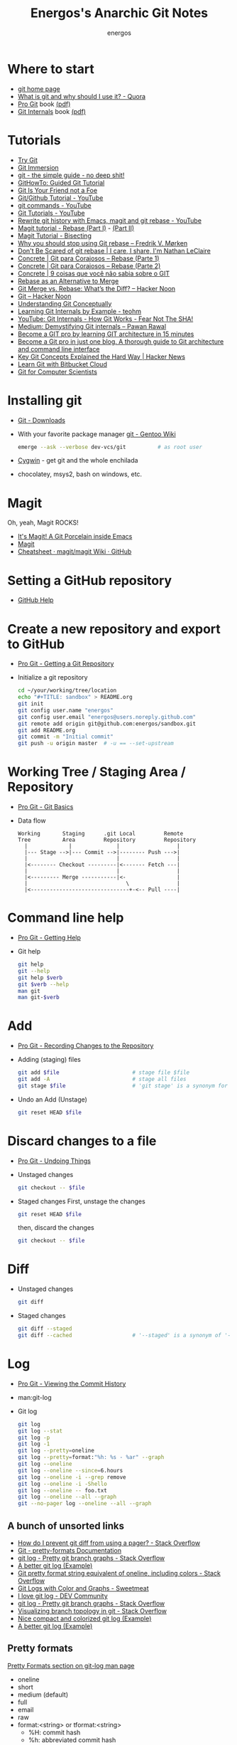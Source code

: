 #+TITLE: Energos's Anarchic Git Notes
#+AUTHOR: energos
#+OPTIONS: toc:nil num:nil html-postamble:nil
#+STARTUP: showall

* Where to start
  - [[https://git-scm.com/][git home page]]
  - [[https://www.quora.com/What-is-git-and-why-should-I-use-it][What is git and why should I use it? - Quora]]
  - [[https://git-scm.com/book/en/v2][Pro Git]] book [[https://github.com/progit/progit2/releases/download/2.1.106/progit.pdf][(pdf)]]
  - [[https://github.com/pluralsight/git-internals-pdf][Git Internals]] book [[http://opcode.org/peepcode-git.pdf][(pdf)]]
* Tutorials
  - [[https://try.github.io/][Try Git]]
  - [[http://gitimmersion.com/index.html][Git Immersion]]
  - [[http://rogerdudler.github.io/git-guide/][git - the simple guide - no deep shit!]]
  - [[https://githowto.com/][GitHowTo: Guided Git Tutorial]]
  - [[http://hades.github.io/2010/01/git-your-friend-not-foe/][Git Is Your Friend not a Foe]]
  - [[https://www.youtube.com/playlist?list=PLeo1K3hjS3usJuxZZUBdjAcilgfQHkRzW][Git/Github Tutorial - YouTube]]
  - [[https://www.youtube.com/playlist?list=PL_m-qmrTyRPxR01vXMeUuok4q1MgZvUZv][git commands - YouTube]]
  - [[https://www.youtube.com/playlist?list=PL-osiE80TeTuRUfjRe54Eea17-YfnOOAx][Git Tutorials - YouTube]]
  - [[https://www.youtube.com/watch?v=mtliRYQd0j4][Rewrite git history with Emacs, magit and git rebase - YouTube]]
  - [[https://www.lvguowei.me/post/magit-rebase/][Magit tutorial - Rebase (Part I)]] - [[https://www.lvguowei.me/post/magit-rebase-2/][(Part II)]]
  - [[https://www.lvguowei.me/post/magit-tutorial-bisect/][Magit Tutorial - Bisecting]]
  - [[https://medium.com/@fredrikmorken/why-you-should-stop-using-git-rebase-5552bee4fed1][Why you should stop using Git rebase – Fredrik V. Mørken]]
  - [[https://nathanleclaire.com/blog/2014/09/14/dont-be-scared-of-git-rebase/][Don't Be Scared of git rebase | I care, I share, I'm Nathan LeClaire]]
  - [[https://www.concrete.com.br/2017/09/04/git-para-corajosos-rebase-parte-1/][Concrete | Git para Corajosos – Rebase (Parte 1)]]
  - [[https://www.concrete.com.br/2018/04/11/git-para-corajosos-rebaes-parte-2/][Concrete | Git para Corajosos – Rebase (Parte 2)]]
  - [[https://www.concrete.com.br/2015/10/22/voce-nao-sabia-sobre-o-git/][Concrete | 9 coisas que você não sabia sobre o GIT]]
  - [[https://www.git-tower.com/learn/git/ebook/en/command-line/advanced-topics/rebase][Rebase as an Alternative to Merge]]
  - [[https://hackernoon.com/git-merge-vs-rebase-whats-the-diff-76413c117333][Git Merge vs. Rebase: What’s the Diff? – Hacker Noon]]
  - [[https://hackernoon.com/tagged/git][Git – Hacker Noon]]
  - [[https://www.sbf5.com/~cduan/technical/git/][Understanding Git Conceptually]]
  - [[http://teohm.com/blog/learning-git-internals-by-example/][Learning Git Internals by Example - teohm]]
  - [[https://www.google.com/url?sa=t&rct=j&q=&esrc=s&source=web&cd=3&cad=rja&uact=8&ved=2ahUKEwiR1KCA9L7fAhVDH5AKHaneAsMQwqsBMAJ6BAgCEAQ&url=https%3A%2F%2Fwww.youtube.com%2Fwatch%3Fv%3DP6jD966jzlk&usg=AOvVaw3GlViL1GUJabPMblAI5l6L][YouTube: Git Internals - How Git Works - Fear Not The SHA!]]
  - [[https://medium.com/@pawan_rawal/demystifying-git-internals-a004f0425a70][Medium: Demystifying Git internals – Pawan Rawal]]
  - [[https://blog.angularindepth.com/become-a-git-pro-by-learning-git-architecture-in-15-minutes-9c995db6faeb][Become a GIT pro by learning GIT architecture in 15 minutes]]
  - [[https://itnext.io/become-a-git-pro-in-just-one-blog-a-thorough-guide-to-git-architecture-and-command-line-interface-93fbe9bdb395][Become a Git pro in just one blog. A thorough guide to Git architecture and command line interface]]
  - [[https://news.ycombinator.com/item?id=16586811][Key Git Concepts Explained the Hard Way | Hacker News]]
  - [[https://www.atlassian.com/git/tutorials/learn-git-with-bitbucket-cloud][Learn Git with Bitbucket Cloud]]
  - [[http://eagain.net/articles/git-for-computer-scientists/][Git for Computer Scientists]]
* Installing git
  - [[https://git-scm.com/downloads][Git - Downloads]]
  - With your favorite package manager
    [[https://wiki.gentoo.org/wiki/Git][git - Gentoo Wiki]]
    #+BEGIN_SRC sh
      emerge --ask --verbose dev-vcs/git          # as root user
    #+END_SRC
  - [[https://www.cygwin.com/][Cygwin]] - get git and the whole enchilada
  - chocolatey, msys2, bash on windows, etc.
* Magit
  Oh, yeah, Magit ROCKS!
  - [[https://magit.vc/][It's Magit! A Git Porcelain inside Emacs]]
  - [[file:magit.org][Magit]]
  - [[https://github.com/magit/magit/wiki/Cheatsheet][Cheatsheet · magit/magit Wiki · GitHub]]
* Setting a GitHub repository
  - [[https://help.github.com/][GitHub Help]]
* Create a new repository and export to GitHub
  - [[https://git-scm.com/book/en/v2/Git-Basics-Getting-a-Git-Repository][Pro Git - Getting a Git Repository]]
  - Initialize a git repository
    #+BEGIN_SRC sh
      cd ~/your/working/tree/location
      echo "#+TITLE: sandbox" > README.org
      git init
      git config user.name "energos"
      git config user.email "energos@users.noreply.github.com"
      git remote add origin git@github.com:energos/sandbox.git
      git add README.org
      git commit -m "Initial commit"
      git push -u origin master  # -u == --set-upstream
    #+END_SRC
* Working Tree / Staging Area / Repository
  - [[https://git-scm.com/book/en/v2/Getting-Started-Git-Basics][Pro Git - Git Basics]]
  - Data flow
    #+BEGIN_EXAMPLE
      Working       Staging      .git Local         Remote
      Tree          Area         Repository         Repository
        |             |              |                  |
        |--- Stage -->|--- Commit -->|-------- Push --->|
        |                            |                  |
        |<-------- Checkout ---------|<------- Fetch ---|
        |                            |                  |
        |<--------- Merge -----------|<-                |
        |                               \               |
        |<-------------------------------+-<-- Pull ----|
    #+END_EXAMPLE
* Command line help
  - [[https://git-scm.com/book/en/v2/Getting-Started-Getting-Help][Pro Git - Getting Help]]
  - Git help
    #+BEGIN_SRC sh
      git help
      git --help
      git help $verb
      git $verb --help
      man git
      man git-$verb
    #+END_SRC
* Add
  - [[https://git-scm.com/book/en/v2/Git-Basics-Recording-Changes-to-the-Repository][Pro Git - Recording Changes to the Repository]]
  - Adding (staging) files
    #+BEGIN_SRC sh
      git add $file                       # stage file $file
      git add -A                          # stage all files
      git stage $file                     # 'git stage' is a synonym for 'git add'
    #+END_SRC
  - Undo an Add (Unstage)
    #+BEGIN_SRC sh
      git reset HEAD $file
    #+END_SRC
* Discard changes to a file
  - [[https://git-scm.com/book/en/v2/Git-Basics-Undoing-Things][Pro Git - Undoing Things]]
  - Unstaged changes
    #+BEGIN_SRC sh
      git checkout -- $file
    #+END_SRC
  - Staged changes
    First, unstage the changes
    #+BEGIN_SRC sh
      git reset HEAD $file
    #+END_SRC
    then, discard the changes
    #+BEGIN_SRC sh
      git checkout -- $file
    #+END_SRC
* Diff
  - Unstaged changes
    #+BEGIN_SRC sh
      git diff
    #+END_SRC
  - Staged changes
    #+BEGIN_SRC sh
      git diff --staged
      git diff --cached                   # '--staged' is a synonym of '--cached'
    #+END_SRC
* Log
  - [[https://git-scm.com/book/en/v2/Git-Basics-Viewing-the-Commit-History][Pro Git - Viewing the Commit History]]
  - man:git-log
  - Git log
    #+BEGIN_SRC sh
      git log
      git log --stat
      git log -p
      git log -1
      git log --pretty=oneline
      git log --pretty=format:"%h: %s - %ar" --graph
      git log --oneline
      git log --oneline --since=6.hours
      git log --oneline -i --grep remove
      git log --oneline -i -Shello
      git log --oneline -- foo.txt
      git log --oneline --all --graph
      git --no-pager log --oneline --all --graph
    #+END_SRC
** A bunch of unsorted links
   - [[https://stackoverflow.com/questions/2183900/how-do-i-prevent-git-diff-from-using-a-pager][How do I prevent git diff from using a pager? - Stack Overflow]]
   - [[https://git-scm.com/docs/pretty-formats][Git - pretty-formats Documentation]]
   - [[https://stackoverflow.com/questions/1057564/pretty-git-branch-graphs][git log - Pretty git branch graphs - Stack Overflow]]
   - [[https://coderwall.com/p/euwpig/a-better-git-log][A better git log (Example)]]
   - [[https://stackoverflow.com/questions/30551818/git-pretty-format-string-equivalent-of-oneline-including-colors][Git pretty format string equivalent of oneline, including colors - Stack Overflow]]
   - [[http://sweetme.at/2013/09/13/git-logs-with-color/][Git Logs with Color and Graphs - Sweetmeat]]
   - [[https://dev.to/drews256/i-love-git-log-off][I love git log - DEV Community]]
   - [[https://stackoverflow.com/questions/1057564/pretty-git-branch-graphs][git log - Pretty git branch graphs - Stack Overflow]]
   - [[https://stackoverflow.com/questions/1838873/visualizing-branch-topology-in-git/34467298#34467298][Visualizing branch topology in git - Stack Overflow]]
   - [[https://coderwall.com/p/1ixwdw/nice-compact-and-colorized-git-log][Nice compact and colorized git log (Example)]]
   - [[https://coderwall.com/p/euwpig/a-better-git-log][A better git log (Example)]]
** Pretty formats
   [[man:git-log#PRETTY%20FORMATS][Pretty Formats section on git-log man page]]
   - oneline
   - short
   - medium (default)
   - full
   - email
   - raw
   - format:<string> or tformat:<string>
     + %H: commit hash
     + %h: abbreviated commit hash
     + %T: tree hash
     + %t: abbreviated tree hash
     + %P: parent hashes
     + %p: abbreviated parent hashes
     + %an (%aN): author name
     + %ae (%aE): author email
     + %ad (%aD): author date
     + %ar: author date, relative
     + %at: author date, UNIX timestamp
     + %ai (%aI): author date, ISO 8601 format
     + %cn (%cN): commiter name
     + %ce (%cE): commiter email
     + %cd (%cD): commiter date
     + %cr: commiter date, relative
     + %ct: commiter date, UNIX timestamp
     + %ci (%cI): commiter date, ISO 8601 format
     + %d (%D): ref names
     + %e: encoding ???
     + %s: subjetc
     + %f: sanitized subject line, suitable for a filename
     + %b: (%B): body
     + %N: commit notes
     + %GG: %G?: %GS: %GK: %gD: %gd: %gn: %gN: %ge: %gE: %gs: postponed...
     + %Cred: %Cgreen: %Cblue: %Creset: change colors
     + %C(...): color specification, see [[man:git-config#CONFIGURATION%20FILE][git-config manpage: Configuration File]]
     + %m: left (<), right (>) or boundary (-) mark postponed...
     + %n: newline
     + %%: a raw %
     + %x00: print hex byte
     + %w([<w>[,<i1>[,<i2>]]]): postponed...
     + %<(<N>[,trunc|ltrunc|mtrunc]): postponed...
     + %<|(<N>): postponed...
     + %>(<N>) %>|(<N>): postponed...
     + %>>(<N>) %>>|(<N>): postponed...
     + %><(<N>) %><|(<N>): postponed...
     + %(trailers[:options]): postponed...
** My own take on a pretty log
   : git log --graph --pretty=tformat:'%C(auto)%h%d %s %C(cyan)(%ar)%C(reset)'
   : git log --graph --pretty=tformat:'%C(auto)%h%d %s %C(cyan)(%ar)%C(reset) %C(bold blue)%an%C(reset)'
* Remotes
  - [[https://git-scm.com/book/en/v2/Git-Basics-Working-with-Remotes][Pro Git - Working with Remotes]]
  - man:git-remote
** Examples
   - Add remote
     #+BEGIN_SRC sh
       git remote add origin git@github.com:energos/sandbox.git
     #+END_SRC
   - Show remotes
     #+BEGIN_SRC sh
       git remote -v
       git remote show origin
       git ls-remote
     #+END_SRC
   - Fetch and Pull
     #+BEGIN_SRC sh
       git fetch $remote
       git fetch origin
       git pull origin                     # 'git pull' = 'git fetch' + 'git merge'
     #+END_SRC
   - Push
     #+BEGIN_SRC sh
       git push $remote $branch
       git push origin master
     #+END_SRC
   - Rename and Remove
     #+BEGIN_SRC sh
       git remote rename $remote-name $remote-new-name
       git remote rm $remote-name
     #+END_SRC
* Tags
  - [[https://git-scm.com/book/en/v2/Git-Basics-Tagging][Pro Git - Tagging]]
  - man:git-tag
** Examples
   #+BEGIN_SRC sh
     git tag                                 # list tags
     git tag -l                              # list tags
     git tag -l $pattern                     # list tags matching $pattern
     git tag $tagname                        # create a lightweight tag
     git tag -a $tagname                     # create an annotated tag
     git tag -a $tagname -m "annotation"     # create an annotated tag
     git tag -d $tagname                     # delete tag
     git tag $tagname $commit                # tag a specific commit
     git push $remote $tagname               # push tag to remote server
     git push $remote --tags                 # push all tags to remote server
   #+END_SRC
* Aliases
  - [[https://git-scm.com/book/en/v2/Git-Basics-Git-Aliases][Pro Git - Git Aliases]]
    #+BEGIN_SRC sh
      git config alias.last 'log -1 HEAD'
    #+END_SRC
* Branches
  - [[https://git-scm.com/book/en/v2/Git-Branching-Branches-in-a-Nutshell][Pro Git - Branching]]
  - man:git-branch
** Branching
  : git checkout -b <branch>
  or
  : git branch <branch>
  : git checkout <branch>
** Track a remote branch
  [[http://gitimmersion.com/lab_45.html][Lab 45: Adding a tracking Branch - Git Immersion]]
  : git branch --track <branch> origin/<branch>
  [[http://gitimmersion.com/lab_47.html][Lab 47 - Git Immersion]]
  : git remote add shared ../hello.git
  'shared' é o name dado ao remote. Poderia ser qualquer coisa.

** Examples
   - Create new branch, named 'testing' in this example
     #+BEGIN_SRC sh
       git branch testing
     #+END_SRC
   - Switch to the new (or other existing) branch
     #+BEGIN_SRC sh
       git checkout testing
     #+END_SRC
   - Create new branch and switch to it in one command
     This is equivalent to the 2 previous commands
     #+BEGIN_SRC sh
       git checkout -b testing
     #+END_SRC
   - Edit some stuff and do a commit in the brand new branch
     #+BEGIN_SRC sh
       git commit -a -m 'My brand new "testing" branch'
     #+END_SRC
   - Edit some stuff without commiting
   - Switch back to master branch
     #+BEGIN_SRC sh
       git checkout master
     #+END_SRC
     Cool! You will be warned if your tree is 'dirty':
     #+BEGIN_EXAMPLE
       error: Your local changes to the following files would be overwritten by checkout:
       git.org
       Please commit your changes or stash them before you switch branches.
       Aborting
     #+END_EXAMPLE
   - So, let's commit it in "testing" before branching back to "master"
     #+BEGIN_SRC sh
       git commit -a -m 'Add more stuff in "testing" branch'
     #+END_SRC
   - Created a "testing" branch. Added some stuff to it.
   - Now back to "master" branch. Do some editing and then commit:
     #+BEGIN_SRC sh
       git checkout master
     #+END_SRC
     edit some stuff
     #+BEGIN_SRC sh
       git commit -a -m 'Back to "master" again'
     #+END_SRC
   - To get a nice log of all branches:
     #+BEGIN_SRC sh
       git log --oneline --all --graph
     #+END_SRC
   - Merge time baby
     #+BEGIN_SRC sh
       git merge testing
     #+END_SRC
   - Delete old branch (optional)
     #+BEGIN_SRC sh
       git branch -d testing
     #+END_SRC
   - List current branches
     #+BEGIN_SRC sh
       git branch
       git branch -v
       git branch -a
       git branch --merged
       git branch --no-merged
     #+END_SRC
   - Remote branches
     #+BEGIN_SRC sh
       git branch -r
       git remote -v
       git remote show origin
       git ls-remote
     #+END_SRC
   - Tracking branches
     #+BEGIN_SRC sh
       git checkout -b $branch $remote/$branch

       # is equivalent to
       git checkout --track $remote/$branch

       # if local $branch doesn't exist and  matches a name on only one remote
       # is equivalent to
       git checkout $branch

       git branch -vv
     #+END_SRC
   - Delete a remote branch
     #+BEGIN_SRC sh
       git push $remote --delete $branch
     #+END_SRC
   - Rename a branch
     #+BEGIN_SRC sh
       git branch -m $old_name $new_name
     #+END_SRC
   - Rename a remote branch
     #+BEGIN_SRC sh
       git branch -m $old_name $new_name
       git push $remote --delete $old_name
       git push $remote $new_name
     #+END_SRC
   - Public branches
     Branches are not automatically pushed. You have to explicitly push the branch
     you want to share.
     If you push the branch, it will be a public branch.
     Yada yada yada, this is public talk. Enjoy the show.
     For now this branch is still private.
     #+BEGIN_EXAMPLE
       $ git branch -vv
         master  0dbd592 [origin/master] Tracking branches
         private 3912216 Start a private branch
       * public  a186c58 Start a public branch
     #+END_EXAMPLE
     Let's edit a bit more, commit it and push it, to see what will happen.
     #+BEGIN_EXAMPLE
       $ git branch -vv
         master  0dbd592 [origin/master] Tracking branches
         private 3912216 Start a private branch
       * public  eebb246 Pushing a private branch
     #+END_EXAMPLE
     The branch was pushed but it is still not a tracking branch.
     All branches needs to be explicitly pushed. There is a git config somewhere
     that allows automatic pushing of tracking branches.
   - How to mark a branch as a tracking branch?
     #+BEGIN_EXAMPLE
       $ git branch -vv
         master  0dbd592 [origin/master] Tracking branches
         private 3912216 Start a private branch
       * public  eebb246 Pushing a private branch
     #+END_EXAMPLE
     #+BEGIN_SRC sh
       git branch -u origin/public public
     #+END_SRC
     #+BEGIN_EXAMPLE
       $ git branch -vv
       * master  137285a [origin/master] How to define a tracking branch?
         private 3912216 Start a private branch
         public  e3c9338 [origin/public: ahead 2] Pushing a public branch
     #+END_EXAMPLE
   - Merging \\
     Merge creates a new commit pointing to the parent branches.

     This is the first commit in the 'master' branch after branching
     the 'experiment' branch. The parent commit is "7a722bb".

     This is the first commit in the 'experiment' branch,
     branched from 'master' commit "7a722bb".

     Merging the 'experiment' branch into the 'master' branch creates a new commit.
     You are seeing the result of this merge.
   - Rebasing \\
     Rebase changes already existing commits.
     Rebase changes history.
     Rebase carefully!
* Reset
  - [[https://git-scm.com/book/en/v2/Git-Tools-Reset-Demystified][Git - Reset Demystified]]
  - git reset --soft            - não toca na árvore nem no cache (index)
  - git reset --mixed (default) - modifica o cache (index)
  - git reset --hard (danger!)  - modifica árvore e cache (index)
** Unstage a file
   : git reset HEAD <a_file>
** Remove last commit
   : git reset --hard HEAD~
** Revert last commit
   : git revert HEAD
* Multiple remote servers
  #+BEGIN_SRC sh
    git remote add git@gitlab.com:nononono/sandbox.git
  #+END_SRC
* Moving files
  : mkdir <new_dir>
  : git mv <some_file> <new_dir>
  or
  : mkdir <new_dir>
  : mv <some_file> <new_dir>
  : git add <new_dir>/<some_file>
  : git rm <some_file>

* Git hosting servers
  - [[https://github.com/][GitHub]]
  - [[https://gitlab.com/][GitLab]]
    + [[https://gitlabfan.com/][GitLab Fan Club]]
    + [[https://scotch.io/tutorials/how-to-setup-gitlab-a-self-hosted-github][How to Setup GitLab: A Self Hosted GitHub]]
  - [[https://bitbucket.org/][Bitbucket]]
  - [[https://gitea.io/en-US/][Gitea]]
  - [[https://gogs.io/][Gogs]]
  - [[http://gitolite.com/gitolite/][Gitolite]] + [[https://git.zx2c4.com/cgit/about/][cgit - A hyperfast web frontend for git repositories written in C]]
  - Self hosted
* Using meld as a diff tool
  #+BEGIN_SRC sh
    git config diff.tool meld
    git config difftool.prompt false
  #+END_SRC
* Using meld as a merge tool
  - [[http://meldmerge.org/help/resolving-conflicts.html][Meld - Resolving merge conflicts]]
  - [[https://www.youtube.com/watch?v=3Qynj8WUwgs&index=9&t=213s&list=PLeo1K3hjS3usJuxZZUBdjAcilgfQHkRzW][Git/Github Tutorial 9: Diff and Merge using meld]]
  #+BEGIN_SRC sh
    git config merge.tool meld
    git config mergetool.keepBackup false
  #+END_SRC
* Force push
  - [[https://estl.tech/a-gentler-force-push-on-git-force-with-lease-fb15701218df][A gentler force push on git: Force-with-lease – Engineering Tomorrow’s Systems]]
  - [[https://evilmartians.com/chronicles/git-push---force-and-how-to-deal-with-it][git push --force and how to deal with it — Martian Chronicles]] 
* Unsorted notes
  - [[https://github.com/github/gitignore][GitHub - A collection of useful .gitignore templates]]
  - [[https://stackoverflow.com/questions/5097456/][Throw away local commits in git - Stack Overflow]]
